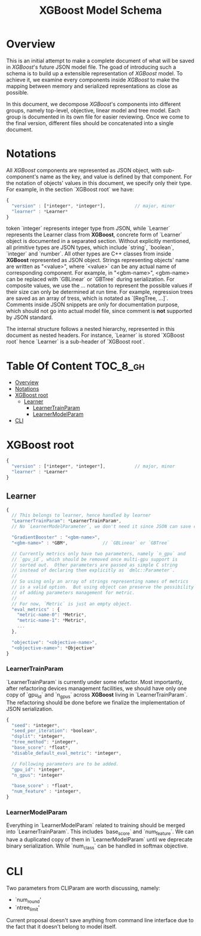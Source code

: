 #+TITLE: XGBoost Model Schema

* Overview
This is an initial attempt to make a complete document of what will be saved in /XGBoost/'s future JSON model file.  The goad of introducing such a schema is to build up a extensible representation of /XGBoost/ model.  To achieve it, we examine every components inside /XGBoost/ to make the mapping between memory and serialized representations as close as possible.

In this document, we decompose /XGBoost/'s components into different groups, namely top-level, objective, linear model and tree model.  Each group is documented in its own file for easier reviewing.  Once we come to the final version, different files should be concatenated into a single document.

* Notations

All /XGBoost/ components are represented as JSON object, with sub-component's name as the key, and value is defined by that component.  For the notation of objects' values in this document, we specify only their type.  For example, in the section `XGBoost root` we have:
#+BEGIN_SRC javascript
  {
    "version" : [*integer*, *integer*],           // major, minor
    "learner" : *Learner*
  }
#+END_SRC
token `integer` represents integer type from JSON, while `Learner` represents the Learner class from *XGBoost*, concrete form of `Learner` object is documented in a separated section.  Without explicitly mentioned, all primitive types are JSON types, which include `string`, `boolean`, `integer` and `number`.  All other types are C++ classes from inside *XGBoost* represented as JSON object.  Strings representing objects' name are written as "<value>", where `<value>` can be any actual name of corresponding component.  For example, in "<gbm-name>", <gbm-name> can be replaced with `GBLinear` or `GBTree` during serialization.  For composite values, we use the /.../ notation to represent the possible values if their size can only be determined at run time.  For example, regression trees are saved as an array of tress, which is notated as `[RegTree, ...]`.  Comments inside JSON snippets are only for documentation purpose, which should not go into actual model file, since comment is **not** supported by JSON standard.

The internal structure follows a nested hierarchy, represented in this document as nested headers.  For instance, `Learner` is stored `XGBoost root` hence `Learner` is a sub-header of `XGBoost root`.

* Table Of Content                                                      :TOC_8_gh:
- [[#overview][Overview]]
- [[#notations][Notations]]
- [[#xgboost-root][XGBoost root]]
  - [[#learner][Learner]]
    - [[#learnertrainparam][LearnerTrainParam]]
    - [[#learnermodelparam][LearnerModelParam]]
- [[#cli][CLI]]

* XGBoost root
#+BEGIN_SRC javascript
  {
    "version" : [*integer*, *integer*],           // major, minor
    "learner" : *Learner*
  }
#+END_SRC
** Learner
#+BEGIN_SRC javascript
  {
    // This belongs to learner, hence handled by learner
    "LearnerTrainParam": *LearnerTrainParam*,
    // No `LearnerModelParameter`, we don't need it since JSON can save complete model.

    "GradientBooster" : "<gbm-name>",
    "<gbm-name>" : *GBM*,             // `GBLinear` or `GBTree`

    // Currently metrics only have two parameters, namely `n_gpu` and
    // `gpu_id`, which should be removed once multi-gpu support is
    // sorted out.  Other parameters are passed as simple C string
    // instead of declaring them explicitly as `dmlc::Parameter`.
    //
    // So using only an array of strings representing names of metrics
    // is a valid option.  But using object can preserve the possibility
    // of adding parameters management for metric.
    //
    // For now, `Metric` is just an empty object.
    "eval_metrics" : {
      "metric-name-0": *Metric*,
      "metric-name-1": *Metric*,
      ...
    },

    "objective": "<objective-name>",
    "<objective-name>": *Objective*
  }
#+END_SRC
*** LearnerTrainParam
`LearnerTrainParam` is currently under some refactor.  Most importantly, after refactoring devices management facilities, we should have only one copy of `gpu_id` and `n_gpus` across **XGBoost** living in `LearnerTrainParam`.  The refactoring should be done before we finalize the implementation of JSON serialization.
#+BEGIN_SRC javascript
  {
    "seed": *integer*,
    "seed_per_iteration": *boolean*,
    "dsplit": *integer*,
    "tree_method": *integer*,
    "base_score": *float*,
    "disable_default_eval_metric": *integer*,

    // Following parameters are to be added.
    "gpu_id": *integer*,
    "n_gpus": *integer*

    "base_score" : *float*,
    "num_feature" : *integer*,
  }
#+END_SRC

*** LearnerModelParam
Everything in `LearnerModelParam` related to training should be merged into `LearnerTrainParam`.  This includes `base_score` and `num_feature`.  We can have a duplicated copy of them in `LearnerModelParam` until we deprecate binary serialization.  While `num_class` can be handled in softmax objective.

* CLI
Two parameters from CLIParam are worth discussing, namely:
  + `num_round'
  + `ntree_limit'

Current proposal doesn't save anything from command line interface due to the fact that it doesn't belong to model itself.

#  LocalWords:  Updaters LocalWords softmax LearnerTrainParam num#  LocalWords:  LearnerModelParam
#  LocalWords:  CLIParam
